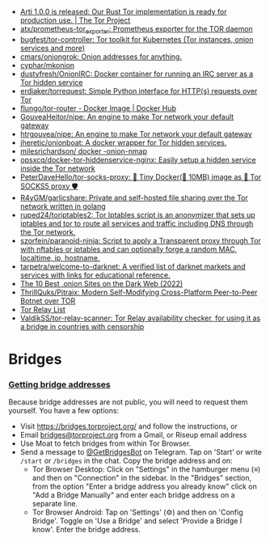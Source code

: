 :PROPERTIES:
:ID:       06fa1117-ecdf-428d-81f0-2d5a25f316d0
:END:
- [[https://blog.torproject.org/arti_100_released/][Arti 1.0.0 is released: Our Rust Tor implementation is ready for production use. | The Tor Project]]
- [[https://github.com/atx/prometheus-tor_exporter][atx/prometheus-tor_exporter: Prometheus exporter for the TOR daemon]]
- [[https://github.com/bugfest/tor-controller][bugfest/tor-controller: Tor toolkit for Kubernetes (Tor instances, onion services and more)]]
- [[https://github.com/cmars/oniongrok][cmars/oniongrok: Onion addresses for anything.]]
- [[https://github.com/cyphar/mkonion][cyphar/mkonion]]
- [[https://github.com/dustyfresh/OnionIRC][dustyfresh/OnionIRC: Docker container for running an IRC server as a Tor hidden service]]
- [[https://github.com/erdiaker/torrequest][erdiaker/torrequest: Simple Python interface for HTTP(s) requests over Tor]]
- [[https://hub.docker.com/r/flungo/tor-router][flungo/tor-router - Docker Image | Docker Hub]]
- [[https://github.com/GouveaHeitor/nipe][GouveaHeitor/nipe: An engine to make Tor network your default gateway]]
- [[https://github.com/htrgouvea/nipe][htrgouvea/nipe: An engine to make Tor network your default gateway]]
- [[https://github.com/jheretic/onionboat][jheretic/onionboat: A docker wrapper for Tor hidden services.]]
- [[https://github.com/milesrichardson/docker-onion-nmap][milesrichardson/ docker -onion-nmap]]
- [[https://github.com/opsxcq/docker-tor-hiddenservice-nginx][opsxcq/docker-tor-hiddenservice-nginx: Easily setup a hidden service inside the Tor network]]
- [[https://github.com/PeterDaveHello/tor-socks-proxy][PeterDaveHello/tor-socks-proxy: 🐳 Tiny Docker(🤏 10MB) image as 🧅 Tor SOCKS5 proxy 🛡]]
- [[https://github.com/R4yGM/garlicshare][R4yGM/garlicshare: Private and self-hosted file sharing over the Tor network written in golang]]
- [[https://github.com/ruped24/toriptables2][ruped24/toriptables2: Tor Iptables script is an anonymizer that sets up iptables and tor to route all services and traffic including DNS through the Tor network.]]
- [[https://github.com/szorfein/paranoid-ninja][szorfein/paranoid-ninja: Script to apply a Transparent proxy through Tor with nftables or iptables and can optionally forge a random MAC, localtime, ip, hostname.]]
- [[https://github.com/tarpetra/welcome-to-darknet][tarpetra/welcome-to-darknet: A verified list of darknet markets and services with links for educational reference.]]
- [[https://privacypros.io/tor/best-onion-sites/][The 10 Best .onion Sites on the Dark Web (2022)]]
- [[https://github.com/ThrillQuks/Pitraix][ThrillQuks/Pitraix: Modern Self-Modifying Cross-Platform Peer-to-Peer Botnet over TOR]]
- [[https://torscan-ru.ntc.party/][Tor Relay List]]
- [[https://github.com/ValdikSS/tor-relay-scanner][ValdikSS/tor-relay-scanner: Tor Relay availability checker, for using it as a bridge in countries with censorship]]

* Bridges
*** [[Https://tb-manual.torproject.org/bridges/][Getting bridge addresses]]
Because bridge addresses are not public, you will need to request them
yourself. You have a few options:

- Visit [[https://bridges.torproject.org][https://bridges.torproject.org/]] and follow the instructions, or
- Email [[mailto:bridges@torproject.org][bridges@torproject.org]] from a Gmail, or Riseup email address
- Use Moat to fetch bridges from within Tor Browser.
- Send a message to [[https://t.me/GetBridgesBot][@GetBridgesBot]] on Telegram. Tap on 'Start' or write
  =/start= or =/bridges= in the chat. Copy the bridge address and on:
  - Tor Browser Desktop: Click on "Settings" in the hamburger menu (≡) and
    then on "Connection" in the sidebar. In the "Bridges" section, from the
    option "Enter a bridge address you already know" click on "Add a Bridge
    Manually" and enter each bridge address on a separate line.
  - Tor Browser Android: Tap on 'Settings' (⚙️) and then on 'Config
    Bridge'. Toggle on 'Use a Bridge' and select 'Provide a Bridge I
    know'. Enter the bridge address.
